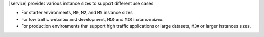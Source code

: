 |service| provides various instance sizes to support different use
cases:

- For starter environments, ``M0``, ``M2``, and ``M5`` instance sizes.

- For low traffic websites and development, ``M10`` and ``M20`` instance sizes.

- For production environments that support high traffic applications or
  large datasets, ``M30`` or larger instances sizes.

